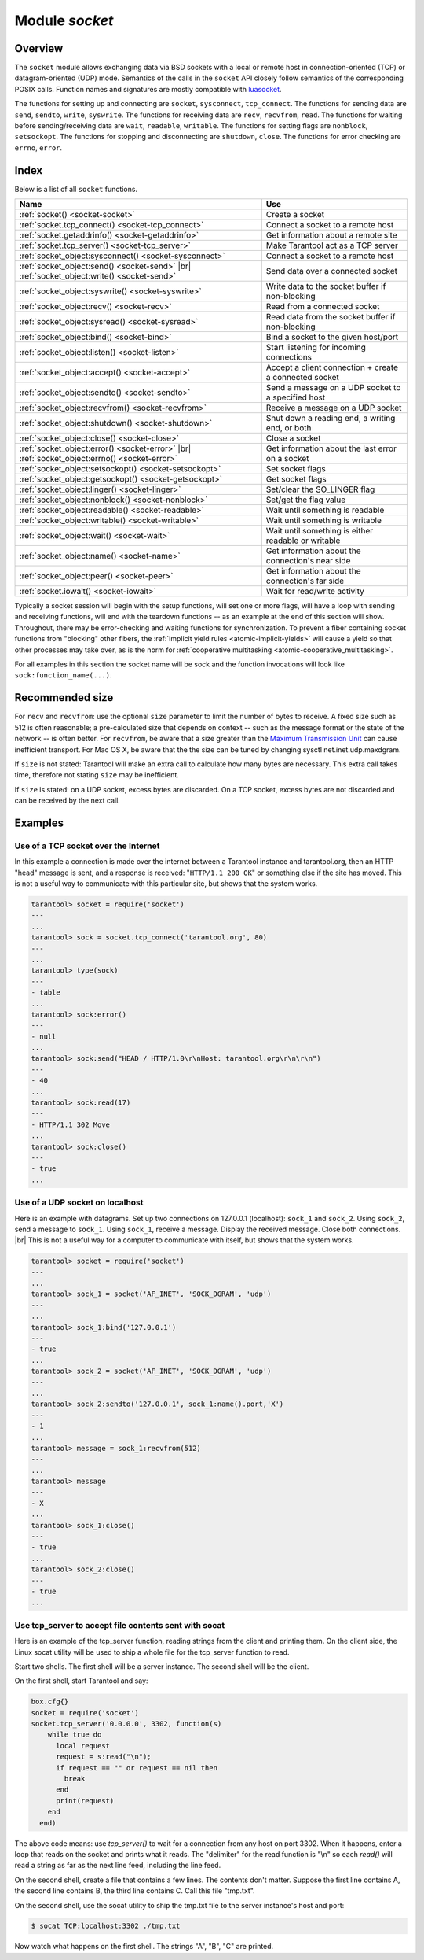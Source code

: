 .. _socket-module:

-------------------------------------------------------------------------------
                            Module `socket`
-------------------------------------------------------------------------------

===============================================================================
                                   Overview
===============================================================================

The ``socket`` module allows exchanging data via BSD sockets with a local or
remote host in connection-oriented (TCP) or datagram-oriented (UDP) mode.
Semantics of the calls in the ``socket`` API closely follow semantics of the
corresponding POSIX calls. Function names and signatures are mostly compatible
with `luasocket`_.

The functions for setting up and connecting are ``socket``, ``sysconnect``,
``tcp_connect``. The functions for sending data are ``send``, ``sendto``,
``write``, ``syswrite``. The functions for receiving data are ``recv``,
``recvfrom``, ``read``. The functions for waiting before sending/receiving
data are ``wait``, ``readable``, ``writable``. The functions for setting
flags are ``nonblock``, ``setsockopt``. The functions for stopping and
disconnecting are ``shutdown``, ``close``. The functions for error checking
are ``errno``, ``error``.

===============================================================================
                                    Index
===============================================================================

Below is a list of all ``socket`` functions.

.. container:: table

    .. rst-class:: left-align-column-1
    .. rst-class:: left-align-column-2

    +-------------------------------------------------------+------------------------------+
    | Name                                                  | Use                          |
    +=======================================================+==============================+
    | :ref:`socket() <socket-socket>`                       | Create a socket              |
    +-------------------------------------------------------+------------------------------+
    | :ref:`socket.tcp_connect() <socket-tcp_connect>`      | Connect a socket to a remote |
    |                                                       | host                         |
    +-------------------------------------------------------+------------------------------+
    | :ref:`socket.getaddrinfo() <socket-getaddrinfo>`      | Get information about        |
    |                                                       | a remote site                |
    +-------------------------------------------------------+------------------------------+
    | :ref:`socket.tcp_server() <socket-tcp_server>`        | Make Tarantool act as a TCP  |
    |                                                       | server                       |
    +-------------------------------------------------------+------------------------------+
    | :ref:`socket_object:sysconnect() <socket-sysconnect>` | Connect a socket to a remote |
    |                                                       | host                         |
    +-------------------------------------------------------+------------------------------+
    | :ref:`socket_object:send() <socket-send>` |br|        | Send data over a connected   |
    | :ref:`socket_object:write() <socket-send>`            | socket                       |
    +-------------------------------------------------------+------------------------------+
    | :ref:`socket_object:syswrite() <socket-syswrite>`     | Write data to the socket     |
    |                                                       | buffer if non-blocking       |
    +-------------------------------------------------------+------------------------------+
    | :ref:`socket_object:recv() <socket-recv>`             | Read from a connected socket |
    +-------------------------------------------------------+------------------------------+
    | :ref:`socket_object:sysread() <socket-sysread>`       | Read data from the socket    |
    |                                                       | buffer if non-blocking       |
    +-------------------------------------------------------+------------------------------+
    | :ref:`socket_object:bind() <socket-bind>`             | Bind a socket to the given   |
    |                                                       | host/port                    |
    +-------------------------------------------------------+------------------------------+
    | :ref:`socket_object:listen() <socket-listen>`         | Start listening for          |
    |                                                       | incoming connections         |
    +-------------------------------------------------------+------------------------------+
    | :ref:`socket_object:accept() <socket-accept>`         | Accept a client connection + |
    |                                                       | create a connected socket    |
    +-------------------------------------------------------+------------------------------+
    | :ref:`socket_object:sendto() <socket-sendto>`         | Send a message on a UDP      |
    |                                                       | socket to a specified host   |
    +-------------------------------------------------------+------------------------------+
    | :ref:`socket_object:recvfrom() <socket-recvfrom>`     | Receive a message on a UDP   |
    |                                                       | socket                       |
    +-------------------------------------------------------+------------------------------+
    | :ref:`socket_object:shutdown() <socket-shutdown>`     | Shut down a reading end, a   |
    |                                                       | writing end, or both         |
    +-------------------------------------------------------+------------------------------+
    | :ref:`socket_object:close() <socket-close>`           | Close a socket               |
    +-------------------------------------------------------+------------------------------+
    | :ref:`socket_object:error() <socket-error>` |br|      | Get information about the    |
    | :ref:`socket_object:errno() <socket-error>`           | last error on a socket       |
    +-------------------------------------------------------+------------------------------+
    | :ref:`socket_object:setsockopt() <socket-setsockopt>` | Set socket flags             |
    +-------------------------------------------------------+------------------------------+
    | :ref:`socket_object:getsockopt() <socket-getsockopt>` | Get socket flags             |
    +-------------------------------------------------------+------------------------------+
    | :ref:`socket_object:linger() <socket-linger>`         | Set/clear the SO_LINGER flag |
    +-------------------------------------------------------+------------------------------+
    | :ref:`socket_object:nonblock() <socket-nonblock>`     | Set/get the flag value       |
    +-------------------------------------------------------+------------------------------+
    | :ref:`socket_object:readable() <socket-readable>`     | Wait until something is      |
    |                                                       | readable                     |
    +-------------------------------------------------------+------------------------------+
    | :ref:`socket_object:writable() <socket-writable>`     | Wait until something is      |
    |                                                       | writable                     |
    +-------------------------------------------------------+------------------------------+
    | :ref:`socket_object:wait() <socket-wait>`             | Wait until something is      |
    |                                                       | either readable or writable  |
    +-------------------------------------------------------+------------------------------+
    | :ref:`socket_object:name() <socket-name>`             | Get information about the    |
    |                                                       | connection's near side       |
    +-------------------------------------------------------+------------------------------+
    | :ref:`socket_object:peer() <socket-peer>`             | Get information about the    |
    |                                                       | connection's far side        |
    +-------------------------------------------------------+------------------------------+
    | :ref:`socket.iowait() <socket-iowait>`                | Wait for read/write activity |
    +-------------------------------------------------------+------------------------------+

Typically a socket session will begin with the setup functions, will set one
or more flags, will have a loop with sending and receiving functions, will
end with the teardown functions -- as an example at the end of this section
will show. Throughout, there may be error-checking and waiting functions for
synchronization. To prevent a fiber containing socket functions from "blocking"
other fibers, the :ref:`implicit yield rules <atomic-implicit-yields>`
will cause a yield so that other processes
may take over, as is the norm for :ref:`cooperative multitasking <atomic-cooperative_multitasking>`.

For all examples in this section the socket name will be sock and
the function invocations will look like ``sock:function_name(...)``.

.. module:: socket

.. _socket-socket:

.. function:: __call(domain, type, protocol)

    Create a new TCP or UDP socket. The argument values
    are the same as in the `Linux socket(2) man page <http://man7.org/linux/man-pages/man2/socket.2.html>`_.

    :return: an unconnected socket, or nil.
    :rtype:  userdata

    **Example:**

    .. code-block:: lua

        socket('AF_INET', 'SOCK_STREAM', 'tcp')

.. _socket-tcp_connect:

.. function:: tcp_connect(host[, port[, timeout]])

    Connect a socket to a remote host.

    :param string host: URL or IP address
    :param number port: port number
    :param number timeout: timeout
    :return: a connected socket, if no error.
    :rtype: userdata

    **Example:**

    .. code-block:: lua

        socket.tcp_connect('127.0.0.1', 3301)

.. _socket-getaddrinfo:

.. function:: getaddrinfo(host, type, [, {option-list}])

    The ``socket.getaddrinfo()`` function is useful for finding information
    about a remote site so that the correct arguments for
    ``sock:sysconnect()`` can be passed.
    This function may use the :ref:`worker_pool_threads <cfg_basic-worker_pool_threads>`
    configuration parameter.

    :return: A table containing these fields: "host", "family", "type", "protocol", "port".
    :rtype:  table

    **Example:**

    .. code-block:: tarantoolsession

        tarantool> socket.getaddrinfo('tarantool.org', 'http')
        ---
        - - host: 188.93.56.70
            family: AF_INET
            type: SOCK_STREAM
            protocol: tcp
            port: 80
          - host: 188.93.56.70
            family: AF_INET
            type: SOCK_DGRAM
            protocol: udp
            port: 80
        ...

.. _socket-tcp_server:

.. function:: tcp_server(host, port, handler-function [, timeout])

    The ``socket.tcp_server()`` function makes Tarantool act as a server that
    can accept connections. Usually the same objective
    is accomplished with :ref:`box.cfg{listen=...} <cfg_basic-listen>`.

    :param string         host: host name or IP
    :param number         port: host port, may be 0
    :param function/table handler: what to execute when a connection
                                   occurs
    :param number         timeout: number of seconds to wait before
                                   timing out

    The handler-function parameter may be a function name (for example
    ``function_55``), a function declaration (for example
    ``function () print('!') end``), or a table including handler = function
    (for example ``{handler=function_55, name='A'}``).

    Example:

    ``socket.tcp_server('localhost', 3302, function () end)``

.. class:: socket_object

    .. _socket-sysconnect:

    .. method:: sysconnect(host, port)

        Connect an existing socket to a remote host. The argument values are the same as
        in :ref:`tcp_connect() <socket-tcp_connect>`.
        The host must be an IP address.

        Parameters:
          * Either:
             * host - a string representation of an IPv4 address
               or an IPv6 address;
             * port - a number.
          * Or:
             * host - a string containing "unix/";
             * port - a string containing a path to a unix socket.
          * Or:
             * host - a number, 0 (zero), meaning "all local
               interfaces";
             * port - a number. If a port number is 0 (zero),
               the socket will be bound to a random local port.


        :return: the socket object value may change if sysconnect() succeeds.
        :rtype:  boolean

        **Example:**

        .. code-block:: lua

            socket = require('socket')
            sock = socket('AF_INET', 'SOCK_STREAM', 'tcp')
            sock:sysconnect(0, 3301)

    .. _socket-send:

    .. method:: send(data)
                write(data)

        Send data over a connected socket.

        :param string data: what is to be sent
        :return: the number of bytes sent.
        :rtype:  number

        Possible errors: nil on error.

    .. _socket-syswrite:

    .. method:: syswrite(size)

        Write as much data as possible to the socket buffer if non-blocking.
        Rarely used. For details see `this description`_.

    .. _socket-recv:

    .. method:: recv(size)

        Read ``size`` bytes from a connected socket. An internal read-ahead
        buffer is used to reduce the cost of this call.

        :param integer size: maximum number of bytes to receive. See :ref:`Recommended size <socket-recommended>`.
        :return: a string of the requested length on success.
        :rtype:  string

        Possible errors: On error, returns an empty string, followed by status,
        errno, errstr. In case the writing side has closed its
        end, returns the remainder read from the socket (possibly
        an empty string), followed by "eof" status.

    .. _socket-read:

    .. method:: read(limit [, timeout])
                read(delimiter [, timeout])
                read({limit=limit} [, timeout])
                read({delimiter=delimiter} [,timeout])
                read({limit=limit, delimiter=delimiter} [, timeout])

        Read from a connected socket until some condition is true, and return
        the bytes that were read.
        Reading goes on until ``limit`` bytes have been read, or a delimiter
        has been read, or a timeout has expired.

        :param integer    limit: maximum number of bytes to read, for
                                 example 50 means "stop after 50 bytes"
        :param string delimiter: separator for example
                                 '?' means "stop after a question mark"
        :param number   timeout: maximum number of seconds to wait for
                                 example 50 means "stop after 50 seconds".

        :return: an empty string if there is nothing more to read, or a nil
                 value if error, or a string up to ``limit`` bytes long,
                 which may include the bytes that matched the ``delimiter``
                 expression.
        :rtype: string

    .. _socket-sysread:

    .. method:: sysread(size)

        Return data from the socket buffer if non-blocking.
        In case the socket is blocking, ``sysread()`` can block the calling process.
        Rarely used. For details, see also
        `this description <https://github.com/tarantool/tarantool/wiki/sockets%201.6>`_.

        :param integer size: maximum number of bytes to read, for
                             example 50 means "stop after 50 bytes"

        :return: an empty string if there is nothing more to read, or a nil
                 value if error, or a string up to ``size`` bytes long.
        :rtype:  string

    .. _socket-bind:

    .. method:: bind(host [, port])

        Bind a socket to the given host/port. A UDP socket after binding
        can be used to receive data (see :ref:`socket_object.recvfrom <socket-recvfrom>`).
        A TCP socket can be used to accept new connections, after it has
        been put in listen mode.

        :param string host: URL or IP address
        :param number port: port number

        :return: true or false
        :rtype:  boolean

        Possible errors: Returns nil, status, errno, errstr on error.

    .. _socket-listen:

    .. method:: listen(backlog)

        Start listening for incoming connections.

        :param backlog: On Linux the listen ``backlog`` backlog may be from
                        /proc/sys/net/core/somaxconn, on BSD the backlog
                        may be ``SOMAXCONN``.

        :return: true for success, false for error.
        :rtype: boolean.

    .. _socket-accept:

    .. method:: accept()

        Accept a new client connection and create a new connected socket.
        It is good practice to set the socket's blocking mode explicitly
        after accepting.

        :return: new socket if success.
        :rtype: userdata

        Possible errors: nil.

    .. _socket-sendto:

    .. method:: sendto(host, port, data)

        Send a message on a UDP socket to a specified host.

        :param string host: URL or IP address
        :param number port: port number
        :param string data: what is to be sent

        :return: the number of bytes sent.
        :rtype:  number

        Possible errors: on error, returns nil and may return status, errno, errstr.

    .. _socket-recvfrom:

    .. method:: recvfrom(size)

        Receive a message on a UDP socket.

        :param integer size: maximum number of bytes to receive. See :ref:`Recommended size <socket-recommended>`.
        :return: message, a table containing "host", "family" and "port" fields.
        :rtype:  string, table

        Possible errors: on error, returns status, errno, errstr.

        **Example:**

        After ``message_content, message_sender = recvfrom(1)``
        the value of ``message_content`` might be a string containing 'X' and
        the value of ``message_sender`` might be a table containing

        .. code-block:: lua

            message_sender.host = '18.44.0.1'
            message_sender.family = 'AF_INET'
            message_sender.port = 43065

    .. _socket-shutdown:

    .. method:: shutdown(how)

        Shutdown a reading end, a writing end, or both ends of a socket.

        :param how: socket.SHUT_RD, socket.SHUT_WR, or socket.SHUT_RDWR.

        :return: true or false.
        :rtype:  boolean

    .. _socket-close:

    .. method:: close()

        Close (destroy) a socket. A closed socket should not be used any more.
        A socket is closed automatically when the Lua garbage collector removes
        its user data.

        :return: true on success, false on error. For example, if
                 sock is already closed, sock:close() returns false.
        :rtype:  boolean

    .. _socket-error:

    .. method:: error()
                errno()

        Retrieve information about the last error that occurred on a socket, if any.
        Errors do not cause throwing of exceptions so these functions are usually necessary.

        :return: result for ``sock:errno()``, result for ``sock:error()``.
                 If there is no error, then ``sock:errno()`` will return 0 and ``sock:error()``.
        :rtype:  number, string

    .. _socket-setsockopt:

    .. method:: setsockopt(level, name, value)

        Set socket flags. The argument values are the same as in the
        `Linux getsockopt(2) man page <http://man7.org/linux/man-pages/man2/setsockopt.2.html>`_.
        The ones that Tarantool accepts are:

            * SO_ACCEPTCONN
            * SO_BINDTODEVICE
            * SO_BROADCAST
            * SO_DEBUG
            * SO_DOMAIN
            * SO_ERROR
            * SO_DONTROUTE
            * SO_KEEPALIVE
            * SO_MARK
            * SO_OOBINLINE
            * SO_PASSCRED
            * SO_PEERCRED
            * SO_PRIORITY
            * SO_PROTOCOL
            * SO_RCVBUF
            * SO_RCVBUFFORCE
            * SO_RCVLOWAT
            * SO_SNDLOWAT
            * SO_RCVTIMEO
            * SO_SNDTIMEO
            * SO_REUSEADDR
            * SO_SNDBUF
            * SO_SNDBUFFORCE
            * SO_TIMESTAMP
            * SO_TYPE

        Setting SO_LINGER is done with ``sock:linger(active)``.

    .. _socket-getsockopt:

    .. method:: getsockopt(level, name)

        Get socket flags. For a list of possible flags see ``sock:setsockopt()``.

    .. _socket-linger:

    .. method:: linger([active])

        Set or clear the SO_LINGER flag. For a description of the flag, see
        the `Linux man page <http://man7.org/linux/man-pages/man1/loginctl.1.html>`_.

        :param boolean active:

        :return: new active and timeout values.

    .. _socket-nonblock:

    .. method:: nonblock([flag])

        * ``sock:nonblock()`` returns the current flag value.
        * ``sock:nonblock(false)`` sets the flag to false and returns false.
        * ``sock:nonblock(true)`` sets the flag to true and returns true.

        This function may be useful before invoking a function which might
        otherwise block indefinitely.

    .. _socket-readable:

    .. method:: readable([timeout])

        Wait until something is readable, or until a timeout value expires.

        :return: true if the socket is now readable, false if timeout expired;

    .. _socket-writable:

    .. method:: writable([timeout])

        Wait until something is writable, or until a timeout value expires.

        :return: true if the socket is now writable, false if timeout expired;

    .. _socket-wait:

    .. method:: wait([timeout])

        Wait until something is either readable or writable, or until a timeout value expires.

        :return: 'R' if the socket is now readable, 'W' if the socket is now writable, 'RW' if the socket is now both readable and writable, '' (empty string) if timeout expired;

    .. _socket-name:

    .. method:: name()

        The ``sock:name()`` function is used to get information about the
        near side of the connection. If a socket was bound to ``xyz.com:45``,
        then ``sock:name`` will return information about ``[host:xyz.com, port:45]``.
        The equivalent POSIX function is ``getsockname()``.

        :return: A table containing these fields: "host", "family", "type", "protocol", "port".
        :rtype:  table

    .. _socket-peer:

    .. method:: peer()

        The ``sock:peer()`` function is used to get information about the far side of a connection.
        If a TCP connection has been made to a distant host ``tarantool.org:80``, ``sock:peer()``
        will return information about ``[host:tarantool.org, port:80]``.
        The equivalent POSIX function is ``getpeername()``.

        :return: A table containing these fields: "host", "family", "type", "protocol", "port".
        :rtype:  table

.. _socket-iowait:

.. function:: iowait(fd, read-or-write-flags, [timeout])

    The ``socket.iowait()`` function is used to wait until read-or-write activity
    occurs for a file descriptor.

    :param fd: file descriptor
    :param read-or-write-flags: 'R' or 1 = read, 'W' or 2 = write, 'RW' or 3 = read|write.
    :param timeout: number of seconds to wait

    If the fd parameter is nil, then there will be a sleep until the timeout.
    If the timeout parameter is nil or unspecified, then timeout is infinite.

    Ordinarily the return value is the activity that occurred ('R' or 'W' or 'RW' or 1 or 2 or 3).
    If the timeout period goes by without any reading or writing, the
    return is an error = ETIMEDOUT.

    Example: ``socket.iowait(sock:fd(), 'r', 1.11)``

.. _socket-recommended:

=================================================
             Recommended size
=================================================

For ``recv`` and ``recvfrom``: use the
optional ``size`` parameter to limit the number of bytes to
receive. A fixed size such as 512 is often reasonable;
a pre-calculated size that depends on context -- such as the
message format or the state of the network -- is often better.
For ``recvfrom``, be aware that a size greater than the
`Maximum Transmission Unit <https://en.wikipedia.org/wiki/Maximum_transmission_unit>`_
can cause inefficient transport.
For Mac OS X, be aware that the the size can be tuned by
changing sysctl net.inet.udp.maxdgram.

If ``size`` is not stated: Tarantool will make an extra
call to calculate how many bytes are necessary. This extra call
takes time, therefore not stating ``size`` may be inefficient.

If ``size`` is stated: on a UDP socket, excess bytes are discarded.
On a TCP socket, excess bytes are not discarded and can be
received by the next call.

=================================================
                    Examples
=================================================

~~~~~~~~~~~~~~~~~~~~~~~~~~~~~~~~~~~~~~~
 Use of a TCP socket over the Internet
~~~~~~~~~~~~~~~~~~~~~~~~~~~~~~~~~~~~~~~

In this example a connection is made over the internet between a Tarantool
instance and tarantool.org, then an HTTP "head" message is sent, and a response
is received: "``HTTP/1.1 200 OK``" or something else if the site has moved.
This is not a useful way to communicate
with this particular site, but shows that the system works.

.. code-block:: tarantoolsession

    tarantool> socket = require('socket')
    ---
    ...
    tarantool> sock = socket.tcp_connect('tarantool.org', 80)
    ---
    ...
    tarantool> type(sock)
    ---
    - table
    ...
    tarantool> sock:error()
    ---
    - null
    ...
    tarantool> sock:send("HEAD / HTTP/1.0\r\nHost: tarantool.org\r\n\r\n")
    ---
    - 40
    ...
    tarantool> sock:read(17)
    ---
    - HTTP/1.1 302 Move
    ...
    tarantool> sock:close()
    ---
    - true
    ...

~~~~~~~~~~~~~~~~~~~~~~~~~~~~~~~~~~~~~~~
   Use of a UDP socket on localhost
~~~~~~~~~~~~~~~~~~~~~~~~~~~~~~~~~~~~~~~

Here is an example with datagrams. Set up two connections on 127.0.0.1
(localhost): ``sock_1`` and ``sock_2``. Using ``sock_2``, send a message
to ``sock_1``. Using ``sock_1``, receive a message. Display the received
message. Close both connections. |br| This is not a useful way for a
computer to communicate with itself, but shows that the system works.

.. code-block:: tarantoolsession

    tarantool> socket = require('socket')
    ---
    ...
    tarantool> sock_1 = socket('AF_INET', 'SOCK_DGRAM', 'udp')
    ---
    ...
    tarantool> sock_1:bind('127.0.0.1')
    ---
    - true
    ...
    tarantool> sock_2 = socket('AF_INET', 'SOCK_DGRAM', 'udp')
    ---
    ...
    tarantool> sock_2:sendto('127.0.0.1', sock_1:name().port,'X')
    ---
    - 1
    ...
    tarantool> message = sock_1:recvfrom(512)
    ---
    ...
    tarantool> message
    ---
    - X
    ...
    tarantool> sock_1:close()
    ---
    - true
    ...
    tarantool> sock_2:close()
    ---
    - true
    ...

~~~~~~~~~~~~~~~~~~~~~~~~~~~~~~~~~~~~~~~~~~~~~~~~~~~~~~~~~
   Use tcp_server to accept file contents sent with socat
~~~~~~~~~~~~~~~~~~~~~~~~~~~~~~~~~~~~~~~~~~~~~~~~~~~~~~~~~

Here is an example of the tcp_server function, reading
strings from the client and printing them. On the client
side, the Linux socat utility will be used to ship a
whole file for the tcp_server function to read.

Start two shells. The first shell will be a server instance.
The second shell will be the client.

On the first shell, start Tarantool and say:

.. code-block:: lua

    box.cfg{}
    socket = require('socket')
    socket.tcp_server('0.0.0.0', 3302, function(s)
        while true do
          local request
          request = s:read("\n");
          if request == "" or request == nil then
            break
          end
          print(request)
        end
      end)

The above code means: use `tcp_server()` to wait for a
connection from any host on port 3302. When it happens,
enter a loop that reads on the socket and prints what it
reads. The "delimiter" for the read function is "\\n" so
each `read()` will read a string as far as the next line feed,
including the line feed.

On the second shell, create a file that contains a few
lines. The contents don't matter. Suppose the first line
contains A, the second line contains B, the third line
contains C. Call this file "tmp.txt".

On the second shell, use the socat utility to ship the
tmp.txt file to the server instance's host and port:

.. code-block:: console

    $ socat TCP:localhost:3302 ./tmp.txt

Now watch what happens on the first shell.
The strings "A", "B", "C" are printed.

.. _luasocket: https://github.com/diegonehab/luasocket

